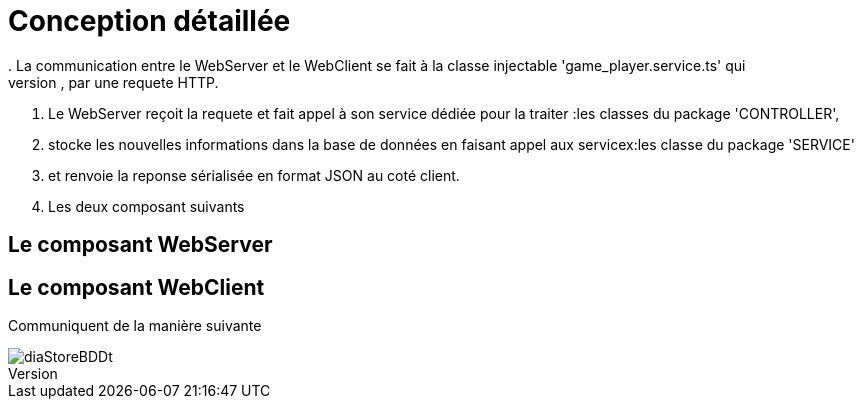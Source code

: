 = Conception détaillée
. La communication entre le WebServer et le WebClient se fait à la classe injectable 'game_player.service.ts' qui
. permet au WebClient de faire appel au Rest Web services du WebServer, par une requete HTTP.
. Le WebServer reçoit la requete et fait appel à son service dédiée pour la traiter :les classes du package 'CONTROLLER',
. stocke les nouvelles informations dans la base de données en faisant appel aux servicex:les classe du package 'SERVICE'
. et renvoie la reponse sérialisée en format JSON au coté client.

. Les deux composant suivants

== Le composant WebServer

== Le composant WebClient

Communiquent de la manière suivante

image::diaStoreBDDt.png[]





